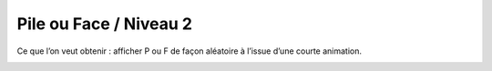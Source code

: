 
====================
Pile ou Face / Niveau 2
====================

Ce que l’on veut obtenir : afficher P ou F de façon aléatoire à l’issue d’une courte animation.

.. image:: /_static/pilefaceN2.gif
    :width: 65%
    :align: center
